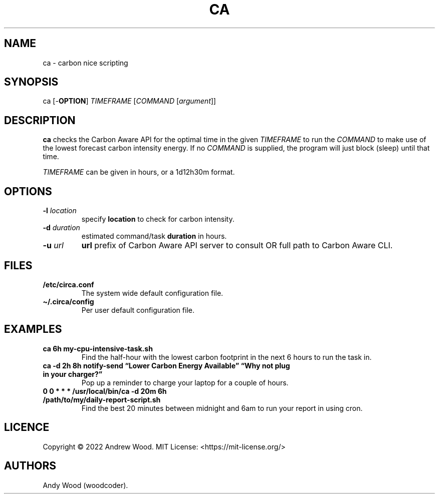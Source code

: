 .TH "CA" "1" "2022-10-31" "ca 0.2" "Circa manual"
.hy
.SH NAME
.PP
ca - carbon nice scripting
.SH SYNOPSIS
.PP
ca [-\f[B]OPTION\f[R]] \f[I]TIMEFRAME\f[R] [\f[I]COMMAND\f[R]
[\f[I]argument\f[R]]]
.SH DESCRIPTION
.PP
\f[B]ca\f[R] checks the Carbon Aware API for the optimal time in the
given \f[I]TIMEFRAME\f[R] to run the \f[I]COMMAND\f[R] to make use of
the lowest forecast carbon intensity energy.
If no \f[I]COMMAND\f[R] is supplied, the program will just block (sleep)
until that time.
.PP
\f[I]TIMEFRAME\f[R] can be given in hours, or a 1d12h30m format.
.SH OPTIONS
.TP
\f[B]-l\f[R] \f[I]location\f[R]
specify \f[B]location\f[R] to check for carbon intensity.
.TP
\f[B]-d\f[R] \f[I]duration\f[R]
estimated command/task \f[B]duration\f[R] in hours.
.TP
\f[B]-u\f[R] \f[I]url\f[R]
\f[B]url\f[R] prefix of Carbon Aware API server to consult OR full path
to Carbon Aware CLI.
.SH FILES
.TP
\f[B]/etc/circa.conf\f[R]
The system wide default configuration file.
.TP
\f[B]\[ti]/.circa/config\f[R]
Per user default configuration file.
.SH EXAMPLES
.TP
\f[B]ca 6h my-cpu-intensive-task.sh\f[R]
Find the half-hour with the lowest carbon footprint in the next 6 hours
to run the task in.
.TP
\f[B]ca -d 2h 8h notify-send \[lq]Lower Carbon Energy Available\[rq] \[lq]Why not plug in your charger?\[rq]\f[R]
Pop up a reminder to charge your laptop for a couple of hours.
.TP
\f[B]0 0 * * * /usr/local/bin/ca -d 20m 6h /path/to/my/daily-report-script.sh\f[R]
Find the best 20 minutes between midnight and 6am to run your report in
using cron.
.SH LICENCE
.PP
Copyright \[co] 2022 Andrew Wood.
MIT License: <https://mit-license.org/>
.SH AUTHORS
Andy Wood (woodcoder).
